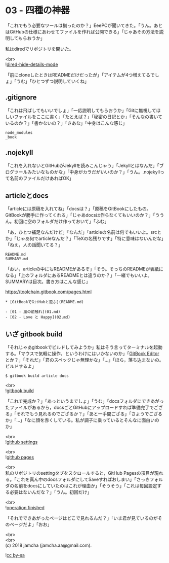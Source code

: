 #+OPTIONS: toc:nil
#+OPTIONS: \n:t

* 03 - 四種の神器

  「これでもう必要なツールは揃ったのか？」EeePCが聞いてきた。「うん。あとはGitHubの仕様にあわせてファイルを作れば公開できる」「じゃあその方法を説明してもらおうか」

  私はdiredでリポジトリを開いた。

  <br>
  ![[./images/06.png][dired-hide-details-mode]]

  「前にcloneしたときはREADMEだけだったが」「アイテムが4つ増えてるでしょ」「うむ」「ひとつずつ説明していくね」

** .gitignore

   「これは飛ばしてもいいでしょ」「一応説明してもらおうか」「Gitに無視してほしいファイルをここに書く」「たとえば？」「秘密の日記とか」「そんなの書いているのか？」「書かないの？」「さあな」「中身はこんな感じ」

   #+BEGIN_SRC 
   node_modules
   _book
   #+END_SRC

** .nojekyll

   「これを入れないとGitHubがJekyllを読みこんじゃう」「Jekyllとはなんだ」「ブログツールみたいなものかな」「中身がカラだがいいのか？」「うん。.nojekyllって名前のファイルだけあればOK」

** articleとdocs

   「articleには原稿を入れてね」「docsは？」「原稿をGitBookにしたもの。GitBookが勝手に作ってくれる」「じゃあdocsは作らなくてもいいのか？」「ううん。初回に空のフォルダだけ作っておいて」「ふむ」

   「あ，ひとつ補足なんだけど」「なんだ」「articleの名前は何でもいいよ。srcとか」「じゃあ何でarticleなんだ？」「TeXの名残りです」「特に意味はないんだな」「ねえ，人の話聞いてる？」

   #+BEGIN_SRC 
   README.md
   SUMMARY.md
   #+END_SRC

   「おい，articleの中にもREADMEがあるぞ」「そう。そっちのREADMEが表紙になる」「上のフォルダにあるREADMEとは違うのか？」「一緒でもいいよ。SUMMARYは目次。書き方はこんな感じ」

   [[https://toolchain.gitbook.com/pages.html][https://toolchain.gitbook.com/pages.html]]

   #+BEGIN_SRC 
   * [GitBookでGitHubと遊ぶ](README.md)

   - [01 - 嵐の前触れ](01.md)
   - [02 - Love と Happy](02.md)
   #+END_SRC

** いざ gitbook build

   「それじゃあgitbookでビルドしてみようか」私はそう言ってターミナルを起動する。「マウスで気軽に操作，というわけにはいかないのか」「[[https://legacy.gitbook.com/editor][GitBook Editor]] とか？」「それだ」「君のスペックじゃ無理かな」「…」「ほら，落ち込まないの。ビルドするよ」

   #+BEGIN_SRC 
   $ gitbook build article docs
   #+END_SRC

   <br>
   ![[./images/07.png][gitbook build]]

   「これで完成か？」「あっというまでしょ」「うむ」「docsフォルダにできあがったファイルがあるから，docsごとGitHubにアップロードすれば準備完了でござる」「それでもう見れるのでござるか？」「あと一手間ござる」「さようでござるか」「…」「なに顔を赤くしている。私が調子に乗っているとそんなに面白いのか」

   <br>
   ![[./images/08.png][github settings]]

   <br>
   ![[./images/09.png][github pages]]

   <br>
   私のリポジトリのsettingタブをスクロールすると，GitHub Pagesの項目が現れる。「これを真ん中のdocsフォルダにしてSaveすればおしまい」「さっきフォルダの名前をdocsにしていたのはこれが理由か」「そうそう」「これは毎回設定する必要はないんだな？」「うん。初回だけ」

   <br>
   ![[./images/10.png][operation finished]]

   「それでできあがったページはどこで見れるんだ？」「いま君が見ているのがそのページだよ」「おお」

  <br>
  <br>
  (c) 2018 jamcha (jamcha.aa@gmail.com).

  ![[https://i.creativecommons.org/l/by-sa/4.0/88x31.png][cc by-sa]]
